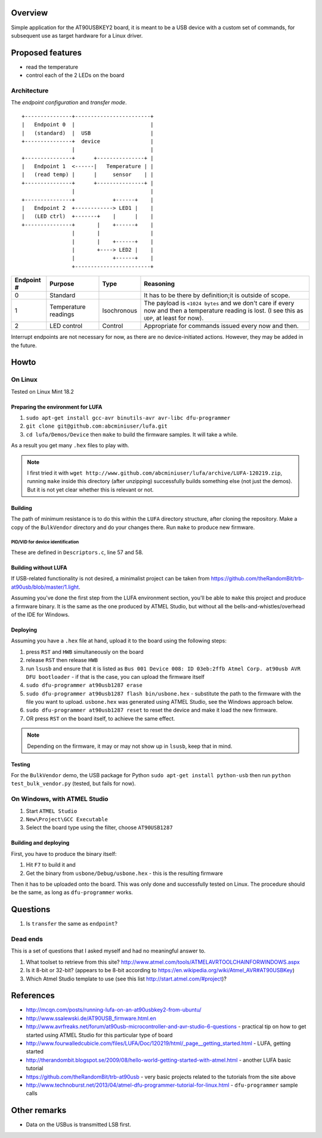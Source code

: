 Overview
========

Simple application for the AT90USBKEY2 board, it is meant to be a USB device with a custom set of commands, for subsequent use as target hardware for a Linux driver.


Proposed features
=================

- read the temperature
- control each of the 2 LEDs on the board


Architecture
------------

The *endpoint configuration* and *transfer mode*.

::

	+---------------+------------------------+
	|   Endpoint 0  |                        |
	|   (standard)  |  USB                   |
	+---------------+  device                |
	                |                        |
	+---------------+      +---------------+ |
	|   Endpoint 1  <------|   Temperature | |
	|   (read temp) |      |     sensor    | |
	+---------------+      +---------------+ |
	                |                        |
	+---------------+            +------+    |
	|   Endpoint 2  +------------> LED1 |    |
	|   (LED ctrl)  +-------+    |      |    |
	+---------------+       |    +------+    |
	                |       |                |
	                |       |    +------+    |
	                |       +----> LED2 |    |
	                |            +------+    |
	                +------------------------+



+-------------+----------------------+-------------+----------------------------------------+
| Endpoint #  | Purpose              | Type        | Reasoning                              |
+=============+======================+=============+========================================+
| 0           | Standard             |             | It has to be there by definition;it is |
|             |                      |             | outside of scope.                      |
+-------------+----------------------+-------------+----------------------------------------+
| 1           | Temperature readings | Isochronous | The payload is ``<1024 bytes`` and we  |
|             |                      |             | don't care if every now and then a     |
|             |                      |             | temperature reading is lost. (I see    |
|             |                      |             | this as ``UDP``, at least for now).    |
+-------------+----------------------+-------------+----------------------------------------+
| 2           | LED control          | Control     | Appropriate for commands issued every  |
|             |                      |             | now and then.                          |
+-------------+----------------------+-------------+----------------------------------------+

Interrupt endpoints are not necessary for now, as there are no device-initiated actions. However, they may be added in the future.


Howto
=====

On Linux
--------

Tested on Linux Mint 18.2


Preparing the environment for LUFA
~~~~~~~~~~~~~~~~~~~~~~~~~~~~~~~~~~

#. ``sudo apt-get install gcc-avr binutils-avr avr-libc dfu-programmer``
#. ``git clone git@github.com:abcminiuser/lufa.git``
#. ``cd lufa/Demos/Device`` then ``make`` to build the firmware samples. It will take a while.

As a result you get many ``.hex`` files to play with.

.. NOTE::

	I first tried it with ``wget http://www.github.com/abcminiuser/lufa/archive/LUFA-120219.zip``, running ``make`` inside this directory (after unzipping) successfully builds something else (not just the demos). But it is not yet clear whether this is relevant or not.



Building
~~~~~~~~

The path of minimum resistance is to do this within the ``LUFA`` directory structure, after cloning the repository. Make a copy of the ``BulkVendor`` directory and do your changes there. Run ``make`` to produce new firmware.

PID/VID for device identification
^^^^^^^^^^^^^^^^^^^^^^^^^^^^^^^^^

These are defined in ``Descriptors.c``, line 57 and 58.



Building without LUFA
~~~~~~~~~~~~~~~~~~~~~

If USB-related functionality is not desired, a minimalist project can be taken from https://github.com/theRandomBit/trb-at90usb/blob/master/1.light.

Assuming you've done the first step from the LUFA environment section, you'll be able to ``make`` this project and produce a firmware binary. It is the same as the one produced by ATMEL Studio, but without all the bells-and-whistles/overhead of the IDE for Windows.


Deploying
~~~~~~~~~

Assuming you have a ``.hex`` file at hand, upload it to the board using the following steps:

#. press ``RST`` and ``HWB`` simultaneously on the board
#. release ``RST`` then release ``HWB``
#. run ``lsusb`` and ensure that it is listed as ``Bus 001 Device 008: ID 03eb:2ffb Atmel Corp. at90usb AVR DFU bootloader`` - if that is the case, you can upload the firmware itself
#. ``sudo dfu-programmer at90usb1287 erase``
#. ``sudo dfu-programmer at90usb1287 flash bin/usbone.hex`` - substitute the path to the firmware with the file you want to upload. ``usbone.hex`` was generated using ATMEL Studio, see the Windows approach below.
#. ``sudo dfu-programmer at90usb1287 reset`` to reset the device and make it load the new firmware.
#. OR press ``RST`` on the board itself, to achieve the same effect.

.. NOTE::
	Depending on the firmware, it may or may not show up in ``lsusb``, keep that in mind.


Testing
~~~~~~~

For the ``BulkVendor`` demo, the USB package for Python ``sudo apt-get install python-usb`` then run ``python test_bulk_vendor.py`` (tested, but fails for now).



On Windows, with ATMEL Studio
-----------------------------

#. Start ``ATMEL Studio``
#. ``New\Project\GCC Executable``
#. Select the board type using the filter, choose ``AT90USB1287``



Building and deploying
~~~~~~~~~~~~~~~~~~~~~~

First, you have to produce the binary itself:

#. Hit ``F7`` to build it and
#. Get the binary from ``usbone/Debug/usbone.hex`` - this is the resulting firmware

Then it has to be uploaded onto the board. This was only done and successfully tested on Linux. The procedure should be the same, as long as ``dfu-programmer`` works.



Questions
=========

#. Is ``transfer`` the same as ``endpoint``?

Dead ends
---------

This is a set of questions that I asked myself and had no meaningful answer to.

#. What toolset to retrieve from this site? http://www.atmel.com/tools/ATMELAVRTOOLCHAINFORWINDOWS.aspx
#. Is it 8-bit or 32-bit? (appears to be 8-bit according to https://en.wikipedia.org/wiki/Atmel_AVR#AT90USBKey)
#. Which Atmel Studio template to use (see this list http://start.atmel.com/#project)?




References
==========

- http://mcqn.com/posts/running-lufa-on-an-at90usbkey2-from-ubuntu/
- http://www.ssalewski.de/AT90USB_firmware.html.en
- http://www.avrfreaks.net/forum/at90usb-microcontroller-and-avr-studio-6-questions - practical tip on how to get started using ATMEL Studio for this particular type of board
- http://www.fourwalledcubicle.com/files/LUFA/Doc/120219/html/_page__getting_started.html - LUFA, getting started
- http://therandombit.blogspot.se/2009/08/hello-world-getting-started-with-atmel.html - another LUFA basic tutorial
- https://github.com/theRandomBit/trb-at90usb - very basic projects related to the tutorials from the site above
- http://www.technoburst.net/2013/04/atmel-dfu-programmer-tutorial-for-linux.html - ``dfu-programmer`` sample calls



Other remarks
=============

- Data on the USBus is transmitted LSB first.
